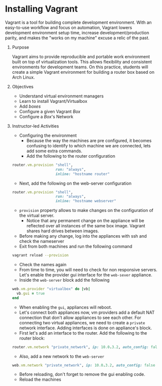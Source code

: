 #+bind: org-export-publishing-directory "./build"
#+LATEX_CLASS: koma-article
#+LATEX_CLASS_OPTIONS: [BCOR=0mm, DIV=11, headinclude=false, footinclude=false, paper=A4, fontsize=8pt,twoside]
#+latex_header_extra: \usepackage{format/header}
#+TITLE:
#+OPTIONS: H:1 toc:nil
#+HTML_DOCTYPE:

#+BEGIN_EXPORT latex
\renewcommand{\thecareer}{Bachelor in Computer Science and Information Technology}
\renewcommand{\thedocumenttitle}{Week 7}
\renewcommand{\theterm}{Spring 2017}
\renewcommand{\thecoursename}{Network and Server Administration Laboratory}
\renewcommand{\thecoursecode}{LIS4091}
\makeheadfoot
#+END_EXPORT

* Installing Vagrant
   Vagrant is a tool for building complete development environment. With an
   easy-to-use workflow and focus on automation, Vagrant lowers development
   environment setup time, increase development/production parity, and makes the
   "works on my machine" excuse a relic of the past.
               
** Purpose 
   Vagrant aims to provide reproducible and portable work environment built on 
   top of virtualization tools. This allows flexibility and consistent 
   environments for development teams. On this practice, students will create
   a simple Vagrant environment for building a router box based on Arch Linux.

** Objectives
   + Understand virtual environment managers
   + Learn to install Vagrant/Virtualbox
   + Add /boxes/
   + Configure a given Vagrant /Box/
   + Configure a /Box/'s Network

** Instructor-led Activities
   * Configuring the environment
     + Because the way the machines are pre configured, it becomes confusing
       to identify to which machine we are connected, lets add some extra commands.
     + Add the following to the router configuration
#+begin_src ruby :export code :noweb no
    router.vm.provision "shell",
                        run: "always",
                        inline: "hostname router"
#+end_src
     + Next, add the following on the web-server configuration
#+begin_src ruby :export code :noweb no
    router.vm.provision "shell",
                        run: "always",
                        inline: "hostname webserver"
#+end_src
     + ~provision~ property allows to make changes on the configuration of the virtual
       server.
       + Notice that any permanent change on the appliance will be reflected over all
         instances of the same box image. Vagrant shares hard drives between images.
     + Before making any change, log into the appliances with ssh and check the nameserver
     + Exit from both machines and run the following command
#+begin_src bash :export code :noweb no
  vagrant reload --provision
#+end_src
     + Check the names again
     + From time to time, you will need to check for non responsive servers.
       Let's enable the provider gui interface for the ~web-sever~ appliance.
     + Inside the ~web-server~ block add the following
#+begin_src ruby :export code :noweb no
    web.vm.provider "virtualbox" do |vb|
      vb.gui = true
    end
#+end_src
     + When enabling the ~gui~, appliances will reboot.
     + Let's connect both appliances now, vm providers add a default NAT connection
       that don't allow appliances to see each other. For connecting two virtual appliances,
       we need to create a ~private~ network interface. Adding interfaces is done on
       appliance's block.
     + First let's add an interface to the router. Add the following to the router block:
#+begin_src ruby :export code :noweb no
    router.vm.network "private_network", ip: 10.0.3.2, auto_config: false
#+end_src
     + Also, add a new network to the ~web-server~
#+begin_src ruby :export code :noweb no
    web.vm.network "private_network", ip: 10.0.3.2, auto_config: false
#+end_src
     + Before reloading, don't forget to remove the gui enabling code.
     + Reload the machines


